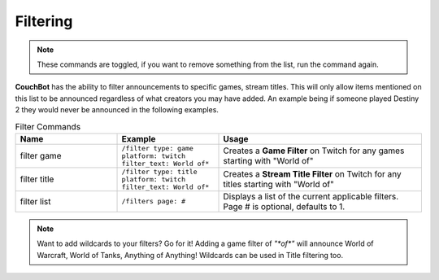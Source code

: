 .. _filtering:

=========
Filtering
=========

.. note:: These commands are toggled, if you want to remove something from the list, run the command again.

**CouchBot** has the ability to filter announcements to specific games, stream titles.
This will only allow items mentioned on this list to be announced regardless of what creators you may have added.
An example being if someone played Destiny 2 they would never be announced in the following examples.

.. list-table:: Filter Commands
   :widths: 25 25 50
   :header-rows: 1

   * - Name
     - Example
     - Usage
   * - filter game
     - ``/filter type: game platform: twitch filter_text: World of*``
     - Creates a **Game Filter** on Twitch for any games starting with "World of"
   * - filter title
     - ``/filter type: title platform: twitch filter_text: World of*``
     - Creates a **Stream Title Filter** on Twitch for any titles starting with "World of"
   * - filter list
     - ``/filters page: #``
     - Displays a list of the current applicable filters. Page # is optional, defaults to 1.

.. note:: Want to add wildcards to your filters? Go for it! Adding a game filter of `"*of*"` will announce World of Warcraft, World of Tanks, Anything of Anything! Wildcards can be used in Title filtering too.
